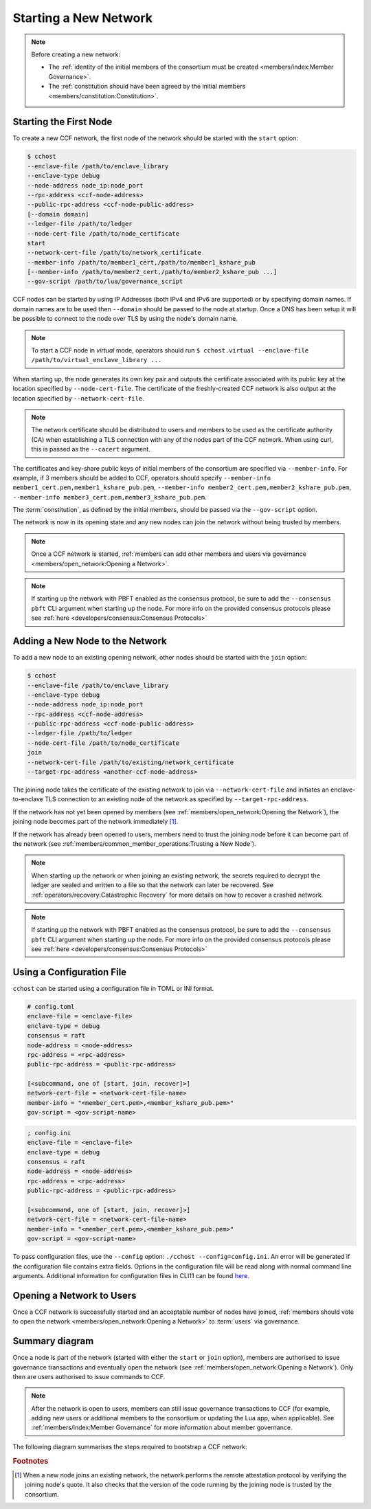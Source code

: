Starting a New Network
======================

.. note:: Before creating a new network:

    - The :ref:`identity of the initial members of the consortium must be created <members/index:Member Governance>`.
    - The :ref:`constitution should have been agreed by the initial members <members/constitution:Constitution>`.

Starting the First Node
-----------------------

To create a new CCF network, the first node of the network should be started with the ``start`` option:

.. code-block:: bash

    $ cchost
    --enclave-file /path/to/enclave_library
    --enclave-type debug
    --node-address node_ip:node_port
    --rpc-address <ccf-node-address>
    --public-rpc-address <ccf-node-public-address>
    [--domain domain]
    --ledger-file /path/to/ledger
    --node-cert-file /path/to/node_certificate
    start
    --network-cert-file /path/to/network_certificate
    --member-info /path/to/member1_cert,/path/to/member1_kshare_pub
    [--member-info /path/to/member2_cert,/path/to/member2_kshare_pub ...]
    --gov-script /path/to/lua/governance_script

CCF nodes can be started by using IP Addresses (both IPv4 and IPv6 are supported) or by specifying domain names. If domain names are to be used then ``--domain`` should be passed to the node at startup. Once a DNS has been setup it will be possible to connect to the node over TLS by using the node's domain name.

.. note:: To start a CCF node in `virtual` mode, operators should run ``$ cchost.virtual --enclave-file /path/to/virtual_enclave_library ...``

When starting up, the node generates its own key pair and outputs the certificate associated with its public key at the location specified by ``--node-cert-file``. The certificate of the freshly-created CCF network is also output at the location specified by ``--network-cert-file``.

.. note:: The network certificate should be distributed to users and members to be used as the certificate authority (CA) when establishing a TLS connection with any of the nodes part of the CCF network. When using curl, this is passed as the ``--cacert`` argument.

The certificates and key-share public keys of initial members of the consortium are specified via ``--member-info``. For example, if 3 members should be added to CCF, operators should specify ``--member-info member1_cert.pem,member1_kshare_pub.pem``, ``--member-info member2_cert.pem,member2_kshare_pub.pem``, ``--member-info member3_cert.pem,member3_kshare_pub.pem``.

The :term:`constitution`, as defined by the initial members, should be passed via the ``--gov-script`` option.

The network is now in its opening state and any new nodes can join the network without being trusted by members.

.. note:: Once a CCF network is started, :ref:`members can add other members and users via governance <members/open_network:Opening a Network>`.
.. note:: If starting up the network with PBFT enabled as the consensus protocol, be sure to add the ``--consensus pbft`` CLI argument  when starting up the node. For more info on the provided consensus protocols please see :ref:`here <developers/consensus:Consensus Protocols>`

Adding a New Node to the Network
--------------------------------

To add a new node to an existing opening network, other nodes should be started with the ``join`` option:

.. code-block:: bash

    $ cchost
    --enclave-file /path/to/enclave_library
    --enclave-type debug
    --node-address node_ip:node_port
    --rpc-address <ccf-node-address>
    --public-rpc-address <ccf-node-public-address>
    --ledger-file /path/to/ledger
    --node-cert-file /path/to/node_certificate
    join
    --network-cert-file /path/to/existing/network_certificate
    --target-rpc-address <another-ccf-node-address>

The joining node takes the certificate of the existing network to join via ``--network-cert-file`` and initiates an enclave-to-enclave TLS connection to an existing node of the network as specified by ``--target-rpc-address``.

If the network has not yet been opened by members (see :ref:`members/open_network:Opening the Network`), the joining node becomes part of the network immediately [#remote_attestation]_.

If the network has already been opened to users, members need to trust the joining node before it can become part of the network (see :ref:`members/common_member_operations:Trusting a New Node`).

.. note:: When starting up the network or when joining an existing network, the secrets required to decrypt the ledger are sealed and written to a file so that the network can later be recovered. See :ref:`operators/recovery:Catastrophic Recovery` for more details on how to recover a crashed network.
.. note:: If starting up the network with PBFT enabled as the consensus protocol, be sure to add the ``--consensus pbft`` CLI argument when starting up the node. For more info on the provided consensus protocols please see :ref:`here <developers/consensus:Consensus Protocols>`

Using a Configuration File
--------------------------

``cchost`` can be started using a configuration file in TOML or INI format.

.. code-block:: ini

    # config.toml
    enclave-file = <enclave-file>
    enclave-type = debug
    consensus = raft
    node-address = <node-address>
    rpc-address = <rpc-address>
    public-rpc-address = <public-rpc-address>

    [<subcommand, one of [start, join, recover]>]
    network-cert-file = <network-cert-file-name>
    member-info = "<member_cert.pem>,<member_kshare_pub.pem>"
    gov-script = <gov-script-name>

.. code-block:: ini

    ; config.ini
    enclave-file = <enclave-file>
    enclave-type = debug
    consensus = raft
    node-address = <node-address>
    rpc-address = <rpc-address>
    public-rpc-address = <public-rpc-address>

    [<subcommand, one of [start, join, recover]>]
    network-cert-file = <network-cert-file-name>
    member-info = "<member_cert.pem>,<member_kshare_pub.pem>"
    gov-script = <gov-script-name>

To pass configuration files, use the ``--config`` option: ``./cchost --config=config.ini``. An error will be generated if the configuration file contains extra fields. Options in the configuration file will be read along with normal command line arguments. Additional information for configuration files in CLI11 can be found `here <https://cliutils.github.io/CLI11/book/chapters/config.html>`_.

Opening a Network to Users
--------------------------

Once a CCF network is successfully started and an acceptable number of nodes have joined, :ref:`members should vote to open the network <members/open_network:Opening a Network>` to :term:`users` via governance.

Summary diagram
---------------

Once a node is part of the network (started with either the ``start`` or ``join`` option), members are authorised to issue governance transactions and eventually open the network (see :ref:`members/open_network:Opening a Network`). Only then are users authorised to issue commands to CCF.

.. note:: After the network is open to users, members can still issue governance transactions to CCF (for example, adding new users or additional members to the consortium or updating the Lua app, when applicable). See :ref:`members/index:Member Governance` for more information about member governance.

The following diagram summarises the steps required to bootstrap a CCF network:

.. mermaid::

    sequenceDiagram
        participant Operators
        participant Members
        participant Users
        participant Node 0
        participant Node 1

        Operators->>+Node 0: cchost start --rpc-address=ip0:port0
        Node 0-->>Operators: Network Certificate
        Note over Node 0: Part Of Network

        Operators->>+Node 1: cchost join --network-cert-file=Network Certificate --target-rpc-address=ip0:port0

        Node 1->>+Node 0: Join network (over TLS)
        Node 0-->>Node 1: Network Secrets (over TLS)

        Note over Node 1: Part Of Network

        loop Governance transactions (e.g. adding a user)
            Members->>+Node 0: HTTP Request (any node)
            Node 0-->>Members: HTTP Response (any node)
        end

        Members->>+Node 0: Propose to open network (any node)
        Members->>+Node 0: Vote to open network (any node)
        Note over Node 0, Node 1: Proposal accepted, CCF open to users


        loop Business transactions
            Users->>+Node 0: HTTP Request (any node)
            Node 0-->>Users: HTTP Response (any node)
        end

.. rubric:: Footnotes

.. [#remote_attestation] When a new node joins an existing network, the network performs the remote attestation protocol by verifying the joining node's quote. It also checks that the version of the code running by the joining node is trusted by the consortium.